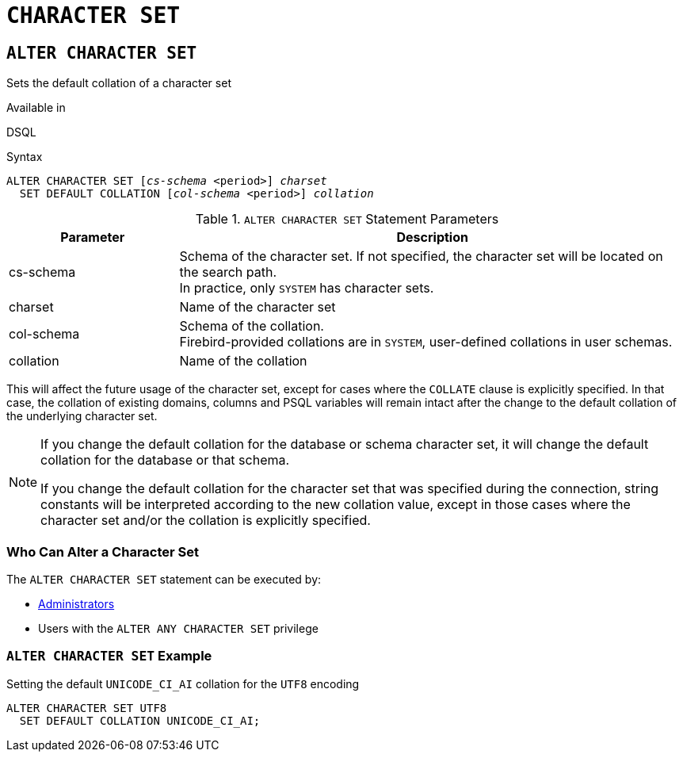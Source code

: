 [#langref-ddl-charset]
= `CHARACTER SET`

[#langref-ddl-charset-alter]
== `ALTER CHARACTER SET`

Sets the default collation of a character set

.Available in
DSQL

.Syntax
[listing,subs=+quotes]
----
ALTER CHARACTER SET [_cs-schema_ <period>] _charset_
  SET DEFAULT COLLATION [_col-schema_ <period>] _collation_
----

[#langref-ddl-tbl-charsetalter]
.`ALTER CHARACTER SET` Statement Parameters
[cols="<1,<3", options="header",stripes="none"]
|===
^| Parameter
^| Description

|cs-schema
a|Schema of the character set.
If not specified, the character set will be located on the search path. +
In practice, only `SYSTEM` has character sets.

|charset
|Name of the character set

|col-schema
a|Schema of the collation. +
Firebird-provided collations are in `SYSTEM`, user-defined collations in user schemas.

|collation
|Name of the collation
|===

This will affect the future usage of the character set, except for cases where the `COLLATE` clause is explicitly specified.
In that case, the collation of existing domains, columns and PSQL variables will remain intact after the change to the default collation of the underlying character set.

[NOTE]
====
If you change the default collation for the database or schema character set, it will change the default collation for the database or that schema.

If you change the default collation for the character set that was specified during the connection, string constants will be interpreted according to the new collation value, except in those cases where the character set and/or the collation is explicitly specified.
====

[#langref-ddl-charset-alterpriv]
=== Who Can Alter a Character Set

The `ALTER CHARACTER SET` statement can be executed by:

* <<langref-security-administrators,Administrators>>
* Users with the `ALTER ANY CHARACTER SET` privilege

[#langref-ddl-charset-alter-exmpl]
=== `ALTER CHARACTER SET` Example

.Setting the default `UNICODE_CI_AI` collation for the `UTF8` encoding
[source]
----
ALTER CHARACTER SET UTF8
  SET DEFAULT COLLATION UNICODE_CI_AI;
----
